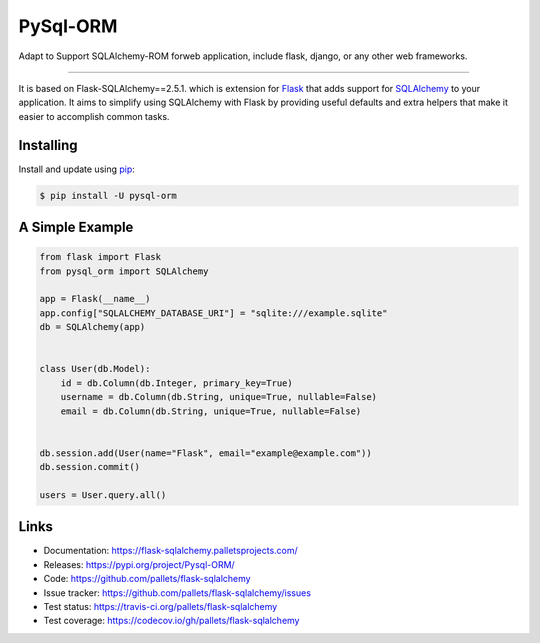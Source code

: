 PySql-ORM
================

Adapt to Support SQLAlchemy-ROM forweb application, 
include flask, django, or any other web frameworks.

--------

It is based on Flask-SQLAlchemy==2.5.1. which is extension for `Flask`_ 
that adds support for `SQLAlchemy`_ to your application. 
It aims to simplify using SQLAlchemy
with Flask by providing useful defaults and extra helpers that make it
easier to accomplish common tasks.


Installing
----------

Install and update using `pip`_:

.. code-block:: text

  $ pip install -U pysql-orm


A Simple Example
----------------

.. code-block:: python

    from flask import Flask
    from pysql_orm import SQLAlchemy

    app = Flask(__name__)
    app.config["SQLALCHEMY_DATABASE_URI"] = "sqlite:///example.sqlite"
    db = SQLAlchemy(app)


    class User(db.Model):
        id = db.Column(db.Integer, primary_key=True)
        username = db.Column(db.String, unique=True, nullable=False)
        email = db.Column(db.String, unique=True, nullable=False)


    db.session.add(User(name="Flask", email="example@example.com"))
    db.session.commit()

    users = User.query.all()


Links
-----

-   Documentation: https://flask-sqlalchemy.palletsprojects.com/
-   Releases: https://pypi.org/project/Pysql-ORM/
-   Code: https://github.com/pallets/flask-sqlalchemy
-   Issue tracker: https://github.com/pallets/flask-sqlalchemy/issues
-   Test status: https://travis-ci.org/pallets/flask-sqlalchemy
-   Test coverage: https://codecov.io/gh/pallets/flask-sqlalchemy

.. _Flask: https://palletsprojects.com/p/flask/
.. _SQLAlchemy: https://www.sqlalchemy.org
.. _pip: https://pip.pypa.io/en/stable/quickstart/
